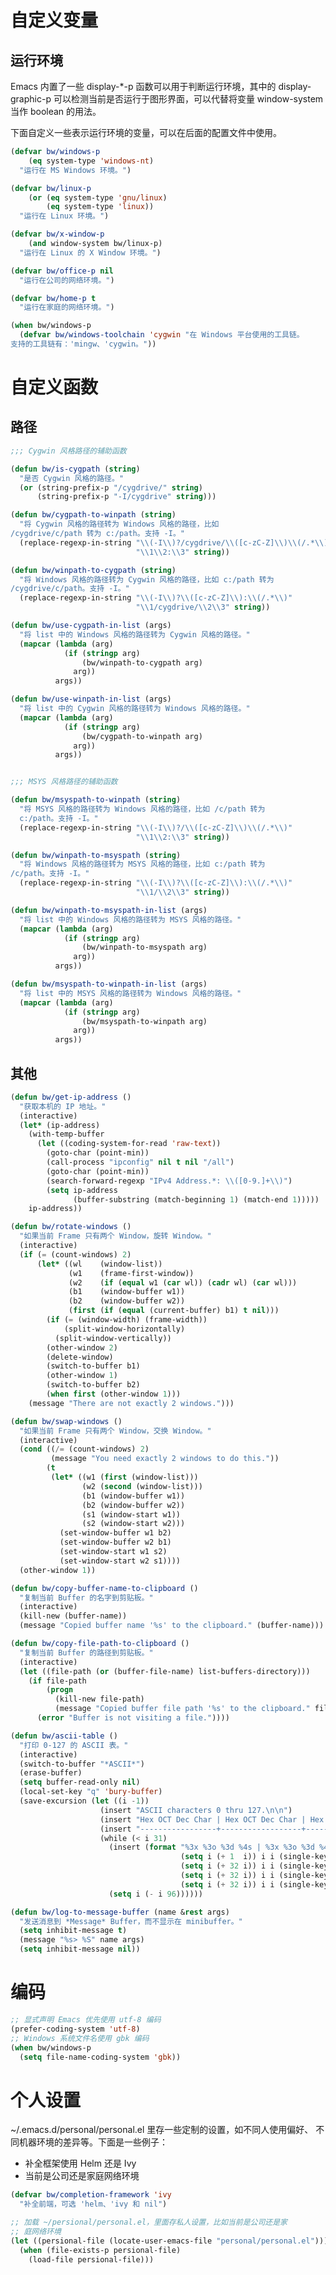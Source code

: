 * 自定义变量
** 运行环境

  Emacs 内置了一些 display-*-p 函数可以用于判断运行环境，其中的
display-graphic-p 可以检测当前是否运行于图形界面，可以代替将变量
window-system 当作 boolean 的用法。

  下面自定义一些表示运行环境的变量，可以在后面的配置文件中使用。

#+BEGIN_SRC emacs-lisp
  (defvar bw/windows-p
      (eq system-type 'windows-nt)
    "运行在 MS Windows 环境。")

  (defvar bw/linux-p
      (or (eq system-type 'gnu/linux)
          (eq system-type 'linux))
    "运行在 Linux 环境。")

  (defvar bw/x-window-p
      (and window-system bw/linux-p)
    "运行在 Linux 的 X Window 环境。")

  (defvar bw/office-p nil
    "运行在公司的网络环境。")

  (defvar bw/home-p t
    "运行在家庭的网络环境。")

  (when bw/windows-p
    (defvar bw/windows-toolchain 'cygwin "在 Windows 平台使用的工具链。
  支持的工具链有：'mingw、'cygwin。"))
#+END_SRC

* 自定义函数
** 路径

#+BEGIN_SRC emacs-lisp
  ;;; Cygwin 风格路径的辅助函数

  (defun bw/is-cygpath (string)
    "是否 Cygwin 风格的路径。"
    (or (string-prefix-p "/cygdrive/" string)
        (string-prefix-p "-I/cygdrive" string)))

  (defun bw/cygpath-to-winpath (string)
    "将 Cygwin 风格的路径转为 Windows 风格的路径，比如
  /cygdrive/c/path 转为 c:/path。支持 -I。"
    (replace-regexp-in-string "\\(-I\\)?/cygdrive/\\([c-zC-Z]\\)\\(/.*\\)"
                              "\\1\\2:\\3" string))

  (defun bw/winpath-to-cygpath (string)
    "将 Windows 风格的路径转为 Cygwin 风格的路径，比如 c:/path 转为
  /cygdrive/c/path。支持 -I。"
    (replace-regexp-in-string "\\(-I\\)?\\([c-zC-Z]\\):\\(/.*\\)"
                              "\\1/cygdrive/\\2\\3" string))

  (defun bw/use-cygpath-in-list (args)
    "将 list 中的 Windows 风格的路径转为 Cygwin 风格的路径。"
    (mapcar (lambda (arg)
              (if (stringp arg)
                  (bw/winpath-to-cygpath arg)
                arg))
            args))

  (defun bw/use-winpath-in-list (args)
    "将 list 中的 Cygwin 风格的路径转为 Windows 风格的路径。"
    (mapcar (lambda (arg)
              (if (stringp arg)
                  (bw/cygpath-to-winpath arg)
                arg))
            args))


  ;;; MSYS 风格路径的辅助函数

  (defun bw/msyspath-to-winpath (string)
    "将 MSYS 风格的路径转为 Windows 风格的路径，比如 /c/path 转为
    c:/path。支持 -I。"
    (replace-regexp-in-string "\\(-I\\)?/\\([c-zC-Z]\\)\\(/.*\\)"
                              "\\1\\2:\\3" string))

  (defun bw/winpath-to-msyspath (string)
    "将 Windows 风格的路径转为 MSYS 风格的路径，比如 c:/path 转为
  /c/path。支持 -I。"
    (replace-regexp-in-string "\\(-I\\)?\\([c-zC-Z]\\):\\(/.*\\)"
                              "\\1/\\2\\3" string))

  (defun bw/winpath-to-msyspath-in-list (args)
    "将 list 中的 Windows 风格的路径转为 MSYS 风格的路径。"
    (mapcar (lambda (arg)
              (if (stringp arg)
                  (bw/winpath-to-msyspath arg)
                arg))
            args))

  (defun bw/msyspath-to-winpath-in-list (args)
    "将 list 中的 MSYS 风格的路径转为 Windows 风格的路径。"
    (mapcar (lambda (arg)
              (if (stringp arg)
                  (bw/msyspath-to-winpath arg)
                arg))
            args))
#+END_SRC

** 其他

#+BEGIN_SRC emacs-lisp
  (defun bw/get-ip-address ()
    "获取本机的 IP 地址。"
    (interactive)
    (let* (ip-address)
      (with-temp-buffer
        (let ((coding-system-for-read 'raw-text))
          (goto-char (point-min))
          (call-process "ipconfig" nil t nil "/all")
          (goto-char (point-min))
          (search-forward-regexp "IPv4 Address.*: \\([0-9.]+\\)")
          (setq ip-address
                (buffer-substring (match-beginning 1) (match-end 1)))))
      ip-address))

  (defun bw/rotate-windows ()
    "如果当前 Frame 只有两个 Window，旋转 Window。"
    (interactive)
    (if (= (count-windows) 2)
        (let* ((wl    (window-list))
               (w1    (frame-first-window))
               (w2    (if (equal w1 (car wl)) (cadr wl) (car wl)))
               (b1    (window-buffer w1))
               (b2    (window-buffer w2))
               (first (if (equal (current-buffer) b1) t nil)))
          (if (= (window-width) (frame-width))
              (split-window-horizontally)
            (split-window-vertically))
          (other-window 2)
          (delete-window)
          (switch-to-buffer b1)
          (other-window 1)
          (switch-to-buffer b2)
          (when first (other-window 1)))
      (message "There are not exactly 2 windows.")))

  (defun bw/swap-windows ()
    "如果当前 Frame 只有两个 Window，交换 Window。"
    (interactive)
    (cond ((/= (count-windows) 2)
           (message "You need exactly 2 windows to do this."))
          (t
           (let* ((w1 (first (window-list)))
                  (w2 (second (window-list)))
                  (b1 (window-buffer w1))
                  (b2 (window-buffer w2))
                  (s1 (window-start w1))
                  (s2 (window-start w2)))
             (set-window-buffer w1 b2)
             (set-window-buffer w2 b1)
             (set-window-start w1 s2)
             (set-window-start w2 s1))))
    (other-window 1))

  (defun bw/copy-buffer-name-to-clipboard ()
    "复制当前 Buffer 的名字到剪贴板。"
    (interactive)
    (kill-new (buffer-name))
    (message "Copied buffer name '%s' to the clipboard." (buffer-name)))

  (defun bw/copy-file-path-to-clipboard ()
    "复制当前 Buffer 的路径到剪贴板。"
    (interactive)
    (let ((file-path (or (buffer-file-name) list-buffers-directory)))
      (if file-path
          (progn
            (kill-new file-path)
            (message "Copied buffer file path '%s' to the clipboard." file-path))
        (error "Buffer is not visiting a file."))))

  (defun bw/ascii-table ()
    "打印 0-127 的 ASCII 表。"
    (interactive)
    (switch-to-buffer "*ASCII*")
    (erase-buffer)
    (setq buffer-read-only nil)
    (local-set-key "q" 'bury-buffer)
    (save-excursion (let ((i -1))
                      (insert "ASCII characters 0 thru 127.\n\n")
                      (insert "Hex OCT Dec Char | Hex OCT Dec Char | Hex OCT Dec Char | Hex OCT Dec Char\n")
                      (insert "-----------------+------------------+------------------+-----------------\n")
                      (while (< i 31)
                        (insert (format "%3x %3o %3d %4s | %3x %3o %3d %4s | %3x %3o %3d %4s | %3x %3o %3d %4s\n"
                                        (setq i (+ 1  i)) i i (single-key-description i)
                                        (setq i (+ 32 i)) i i (single-key-description i)
                                        (setq i (+ 32 i)) i i (single-key-description i)
                                        (setq i (+ 32 i)) i i (single-key-description i)))
                        (setq i (- i 96))))))

  (defun bw/log-to-message-buffer (name &rest args)
    "发送消息到 *Message* Buffer，而不显示在 minibuffer。"
    (setq inhibit-message t)
    (message "%s> %S" name args)
    (setq inhibit-message nil))
#+END_SRC

* 编码

#+BEGIN_SRC emacs-lisp
  ;; 显式声明 Emacs 优先使用 utf-8 编码
  (prefer-coding-system 'utf-8)
  ;; Windows 系统文件名使用 gbk 编码
  (when bw/windows-p
    (setq file-name-coding-system 'gbk))
#+END_SRC

* 个人设置

  ~/.emacs.d/personal/personal.el 里存一些定制的设置，如不同人使用偏好、
不同机器环境的差异等。下面是一些例子：
  - 补全框架使用 Helm 还是 Ivy
  - 当前是公司还是家庭网络环境

#+BEGIN_SRC emacs-lisp
  (defvar bw/completion-framework 'ivy
    "补全前端，可选 'helm、'ivy 和 nil")

  ;; 加载 ~/persional/personal.el，里面存私人设置，比如当前是公司还是家
  ;; 庭网络环境
  (let ((persional-file (locate-user-emacs-file "personal/personal.el")))
    (when (file-exists-p persional-file)
      (load-file persional-file)))

#+END_SRC
